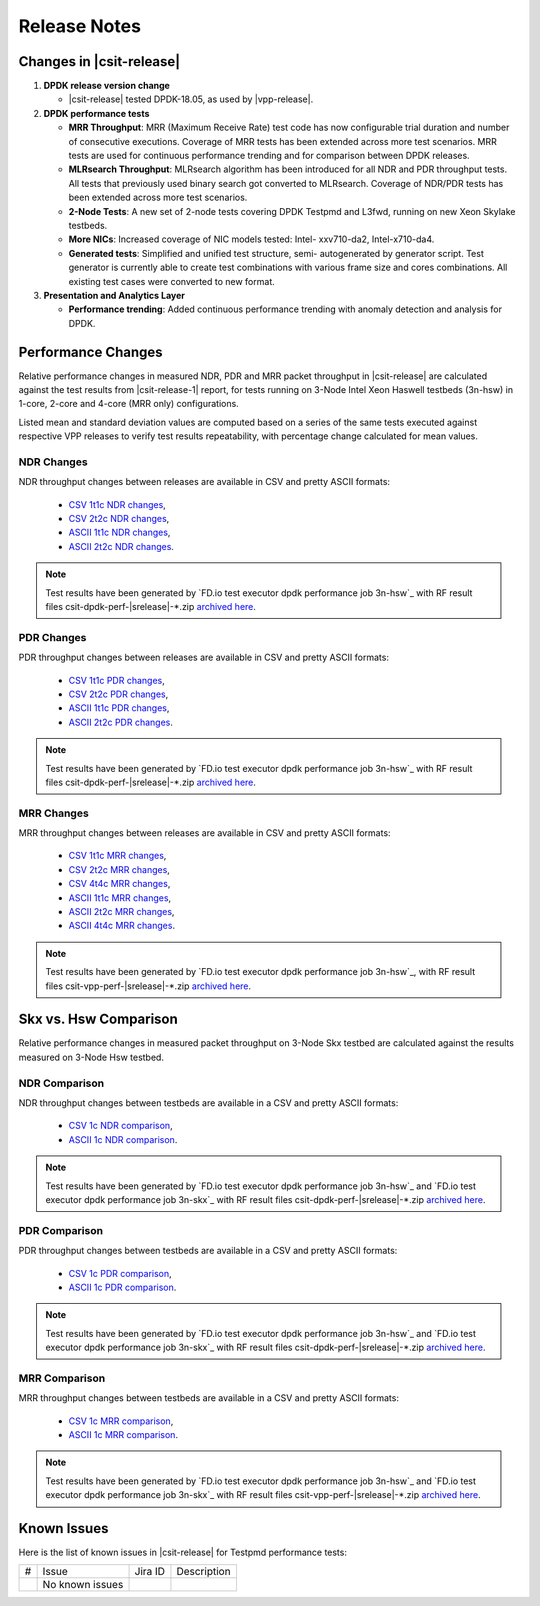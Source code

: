 Release Notes
=============

Changes in |csit-release|
-------------------------

#. **DPDK release version change**

   - |csit-release| tested DPDK-18.05, as used by |vpp-release|.

#. **DPDK performance tests**

   - **MRR Throughput**: MRR (Maximum Receive Rate) test code has now
     configurable trial duration and number of consecutive executions.
     Coverage of MRR tests has been extended across more test
     scenarios. MRR tests are used for continuous performance trending
     and for comparison between DPDK releases.

   - **MLRsearch Throughput**: MLRsearch algorithm has been introduced
     for all NDR and PDR throughput tests. All tests that previously
     used binary search got converted to MLRsearch. Coverage of NDR/PDR
     tests has been extended across more test scenarios.

   - **2-Node Tests**: A new set of 2-node tests covering DPDK Testpmd
     and L3fwd, running on new Xeon Skylake testbeds.

   - **More NICs**: Increased coverage of NIC models tested: Intel-
     xxv710-da2, Intel-x710-da4.

   - **Generated tests**: Simplified and unified test structure, semi-
     autogenerated by generator script. Test generator is currently
     able to create test combinations with various frame size and
     cores combinations. All existing test cases were converted to new
     format.

#. **Presentation and Analytics Layer**

   - **Performance trending**: Added continuous performance trending with
     anomaly detection and analysis for DPDK.

Performance Changes
-------------------

Relative performance changes in measured NDR, PDR and MRR packet
throughput in |csit-release| are calculated against the test results
from |csit-release-1| report, for tests running on 3-Node Intel Xeon
Haswell testbeds (3n-hsw) in 1-core, 2-core and 4-core (MRR only)
configurations.

Listed mean and standard deviation values are computed based on a series
of the same tests executed against respective VPP releases to verify
test results repeatability, with percentage change calculated for mean
values.

NDR Changes
~~~~~~~~~~~

NDR throughput changes between releases are available in CSV and pretty
ASCII formats:

  - `CSV 1t1c NDR changes <../_static/dpdk/performance-changes-1t1c-ndr.csv>`_,
  - `CSV 2t2c NDR changes <../_static/dpdk/performance-changes-2t2c-ndr.csv>`_,
  - `ASCII 1t1c NDR changes <../_static/dpdk/performance-changes-1t1c-ndr.txt>`_,
  - `ASCII 2t2c NDR changes <../_static/dpdk/performance-changes-2t2c-ndr.txt>`_.

.. note::

    Test results have been generated by
    `FD.io test executor dpdk performance job 3n-hsw`_
    with RF result
    files csit-dpdk-perf-|srelease|-\*.zip
    `archived here <../_static/archive/>`_.

PDR Changes
~~~~~~~~~~~

PDR throughput changes between releases are available in CSV and pretty
ASCII formats:

  - `CSV 1t1c PDR changes <../_static/dpdk/performance-changes-1t1c-pdr.csv>`_,
  - `CSV 2t2c PDR changes <../_static/dpdk/performance-changes-2t2c-pdr.csv>`_,
  - `ASCII 1t1c PDR changes <../_static/dpdk/performance-changes-1t1c-pdr.txt>`_,
  - `ASCII 2t2c PDR changes <../_static/dpdk/performance-changes-2t2c-pdr.txt>`_.

.. note::

    Test results have been generated by
    `FD.io test executor dpdk performance job 3n-hsw`_
    with RF result
    files csit-dpdk-perf-|srelease|-\*.zip
    `archived here <../_static/archive/>`_.

MRR Changes
~~~~~~~~~~~

MRR throughput changes between releases are available in CSV and pretty
ASCII formats:

  - `CSV 1t1c MRR changes <../_static/dpdk/performance-changes-1t1c-mrr.csv>`_,
  - `CSV 2t2c MRR changes <../_static/dpdk/performance-changes-2t2c-mrr.csv>`_,
  - `CSV 4t4c MRR changes <../_static/dpdk/performance-changes-4t4c-mrr.csv>`_,
  - `ASCII 1t1c MRR changes <../_static/dpdk/performance-changes-1t1c-mrr.txt>`_,
  - `ASCII 2t2c MRR changes <../_static/dpdk/performance-changes-2t2c-mrr.txt>`_,
  - `ASCII 4t4c MRR changes <../_static/dpdk/performance-changes-4t4c-mrr.txt>`_.

.. note::

    Test results have been generated by
    `FD.io test executor dpdk performance job 3n-hsw`_,
    with RF result
    files csit-vpp-perf-|srelease|-\*.zip
    `archived here <../_static/archive/>`_.

Skx vs. Hsw Comparison
----------------------

Relative performance changes in measured packet throughput on 3-Node Skx testbed
are calculated against the results measured on 3-Node Hsw testbed.

NDR Comparison
~~~~~~~~~~~~~~

NDR throughput changes between testbeds are available in a CSV and pretty ASCII
formats:

  - `CSV 1c NDR comparison <../_static/dpdk/performance-compare-testbeds-3n-hsw-3n-skx-ndr.csv>`_,
  - `ASCII 1c NDR comparison <../_static/dpdk/performance-compare-testbeds-3n-hsw-3n-skx-ndr.txt>`_.

.. note::

    Test results have been generated by
    `FD.io test executor dpdk performance job 3n-hsw`_ and
    `FD.io test executor dpdk performance job 3n-skx`_
    with RF result
    files csit-dpdk-perf-|srelease|-\*.zip
    `archived here <../_static/archive/>`_.

PDR Comparison
~~~~~~~~~~~~~~

PDR throughput changes between testbeds are available in a CSV and pretty ASCII
formats:

  - `CSV 1c PDR comparison <../_static/dpdk/performance-compare-testbeds-3n-hsw-3n-skx-pdr.csv>`_,
  - `ASCII 1c PDR comparison <../_static/dpdk/performance-compare-testbeds-3n-hsw-3n-skx-pdr.txt>`_.

.. note::

    Test results have been generated by
    `FD.io test executor dpdk performance job 3n-hsw`_ and
    `FD.io test executor dpdk performance job 3n-skx`_
    with RF result
    files csit-dpdk-perf-|srelease|-\*.zip
    `archived here <../_static/archive/>`_.

MRR Comparison
~~~~~~~~~~~~~~

MRR throughput changes between testbeds are available in a
CSV and pretty ASCII formats:

  - `CSV 1c MRR comparison <../_static/dpdk/performance-compare-testbeds-3n-hsw-3n-skx-mrr.csv>`_,
  - `ASCII 1c MRR comparison <../_static/dpdk/performance-compare-testbeds-3n-hsw-3n-skx-mrr.txt>`_.

.. note::

    Test results have been generated by
    `FD.io test executor dpdk performance job 3n-hsw`_ and
    `FD.io test executor dpdk performance job 3n-skx`_
    with RF result
    files csit-vpp-perf-|srelease|-\*.zip
    `archived here <../_static/archive/>`_.

Known Issues
------------

Here is the list of known issues in |csit-release| for Testpmd performance tests:

+---+---------------------------------------------------+------------+-----------------------------------------------------------------+
| # | Issue                                             | Jira ID    | Description                                                     |
+---+---------------------------------------------------+------------+-----------------------------------------------------------------+
|   | No known issues                                   |            |                                                                 |
+---+---------------------------------------------------+------------+-----------------------------------------------------------------+
